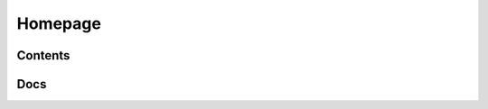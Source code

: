 Homepage
==================




Contents
--------
.. qrefflask:: ivoryos
   :blueprints: main
   :endpoints:


Docs
--------
.. autoflask:: ivoryos
   :blueprints: main
   :endpoints:


